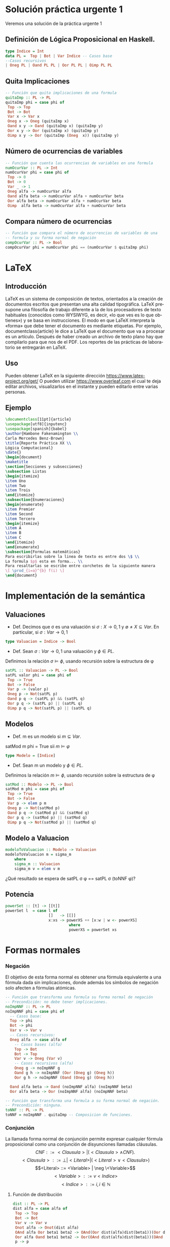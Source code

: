 #+LATEX_CLASS: article
#+LANGUAGE: es
#+LATEX_HEADER: \usepackage[AUTO]{babel}
#+LATEX_HEADER: \usepackage{fancyvrb}
#+OPTIONS: toc:nil
#+DATE:
#+AUTHOR: Dr. Miguel Carrillo Barajas \\
#+AUTHOR: Estefanía Prieto Larios \\
#+AUTHOR: Mauricio Esquivel Reyes \\
#+TITLE: Sesión de laboratorio 04 \\
#+TITLE: Lógica Computacional
* Solución práctica urgente 1
Veremos una solución de la práctica urgente 1
** Definición de Lógica Proposicional en Haskell.
#+begin_src haskell
type Indice = Int
data PL =  Top | Bot | Var Indice -- Casos base
--Casos recursivos
| Oneg PL | Oand PL PL | Oor PL PL | Oimp PL PL 
#+end_src
** Quita Implicaciones
#+begin_src haskell
-- Función que quita implicaciones de una formula
quitaImp :: PL -> PL
quitaImp phi = case phi of
 Top -> Top
 Bot -> Bot
 Var x -> Var x
 Oneg x -> Oneg (quitaImp x)
 Oand x y -> Oand (quitaImp x) (quitaImp y)
 Oor x y -> Oor (quitaImp x) (quitaImp y)
 Oimp x y -> Oor (quitaImp (Oneg  x)) (quitaImp y)
#+end_src 
** Número de ocurrencias de variables
#+begin_src haskell
-- Función que cuenta las ocurrencias de variables en una formula
numOcurVar :: PL -> Int
numOcurVar phi = case phi of
 Top -> 0
 Bot -> 0
 Var _ -> 1
 Oneg alfa -> numOcurVar alfa
 Oand alfa beta -> numOcurVar alfa + numOcurVar beta
 Oor alfa beta -> numOcurVar alfa + numOcurVar beta
 Oimp  alfa beta -> numOcurVar alfa + numOcurVar beta
#+end_src
** Compara número de ocurrencias 
#+begin_src haskell
-- Función que compara el número de ocurrencias de variables de una
-- formula y su forma normal de negación
compOcurVar :: PL -> Bool
compOcurVar phi = numOcurVar phi == (numOcurVar $ quitaImp phi)
#+end_src 
* LaTeX
** Introducción
\LaTeX{} es un sistema de composición de textos, orientados a la creación de documentos escritos que presentan una alta calidad tipográfica.
\LaTeX{} presupone una filosofía de trabajo diferente a la de los procesadores de texto habituales (conocidos como WYSIWYG, es decir, «lo que ves es lo que obtienes») y se basa en instrucciones. 
El modo en que LaTeX interpreta la «forma» que debe tener el documento es mediante etiquetas. Por ejemplo, documentclass{article} le dice a \LaTeX{} que el documento que va a procesar es un artículo.
Después de haber creado un archivo de texto plano hay que compilarlo para que nos de el PDF.
Los reportes de las prácticas de laboratorio se entregarán en \LaTeX{}.
** Uso
Pueden obtener \LaTeX{} en la siguiente dirección https://www.latex-project.org/get/
O pueden utilizar https://www.overleaf.com el cual te deja editar archivos, 
visualizarlos en el instante y  pueden editarlo entre varias personas.
** Ejemplo
#+begin_src latex
\documentclass[11pt]{article}
\usepackage[utf8]{inputenc}
\usepackage[spanish]{babel}
\author{Hambone Fakenamington \\
Carla Mercedes Benz-Brown}
\title{Reporte Práctica XX \\
Lógica Computacional}
\date{}
\begin{document}
\maketitle
\section{Secciones y subsecciones}
\subsection Listas
\begin{itemize}
\item Uno
\item Two
\item Trois
\end{itemize}
\subsection{Enumeraciones}
\begin{enumerate}
\item Premier
\item Second
\item Tercero
\begin{itemize}
\item A
\item B
\item C
\end{itemize}
\end{enumerate}
\subsection{Formulas matemáticas}
Para escribirlas sobre la linea de texto es entre dos \$ \\
La formula $p$ esta en forma... \\
Para resaltarlas se escribe entre corchetes de la siguiente manera
\[ \prod_{i=a}^{b} f(i) \]
\end{document}
#+end_src
* Implementación de la semántica
** Valuaciones
 + Def. Decimos que \sigma es una valuación si $\sigma: X \rightarrow {0,1}$ y $\emptyset \neq X \subseteq Var$.
   En particular, si $\sigma: Var \rightarrow {0,1}$  
#+begin_src haskell 
type Valuacion = Indice -> Bool
#+end_src
 * Def. Sean $\sigma: Var \rightarrow {0,1}$ una valuación  y $\phi \in PL$.
 Definimos la relación  $\sigma \models \phi$, usando recursión  sobre la estructura de \phi
#+begin_src haskell
satPL :: Valuacion -> PL -> Bool
satPL valor phi = case phi of
 Top -> True
 Bot -> False
 Var p -> (valor p)
 Oneg p -> Not(satPL p)
 Oand p q -> (satPL p) && (satPL q)
 Oor p q -> (satPL p) || (satPL q)
 Oimp p q -> Not(satPL p) || (satPL q)
#+end_src
** Modelos
 * Def. m es un modelo si $m \subseteq Var$.
 satMod m phi = True sii $m \models \varphi$
#+begin_src haskell 
type Modelo = [Indice]
#+end_src
 * Def. Sean m un modelo y $\phi \in PL$.
 Definimos la relación  $m \models \phi$, usando recursión  sobre la estructura de \phi
#+begin_src haskell
satMod :: Modelo -> PL -> Bool
satMod m phi = case phi of
 Top -> True
 Bot -> False
 Var p -> elem p m
 Oneg p -> Not(satMod p)
 Oand p q -> (satMod p) && (satMod q)
 Oor p q -> (satMod p) || (satMod q)
 Oimp p q -> Not(satMod p) || (satMod q)
#+end_src
** Modelo a Valuacion
#+begin_src haskell
modeloToValuacion :: Modelo -> Valuacion
modeloToValuacion m = sigma_m
    where
    sigma_m :: Valuacion
    sigma_m v = elem v m
#+end_src
 ¿Qué resultado se espera de satPL \sigma \phi == satPL \sigma (toNNF \phi)?
** Potencia
#+begin_src haskell
powerSet :: [t] -> [[t]]
powerSet l  = case l of
                   []   -> [[]]
                   x:xs -> powerXS ++ [x:w | w <- powerXS]
                            where
                            powerXS = powerSet xs 
#+end_src
* Formas normales
*** Negación
El objetivo de esta forma normal es obtener una fórmula equivalente a una fórmula dada sin
implicaciones, donde además los símbolos de negación solo afecten a fórmulas
atómicas.
#+begin_src haskell 
-- Función que transforma una formula su forma normal de negación
-- Precondición: no debe tener implicaciones.
noImpNNF :: PL -> PL
noImpNNF phi = case phi of
  -- Casos base:
  Top -> phi
  Bot -> phi
  Var v -> Var v
  -- Casos recursivos:
  Oneg alfa -> case alfa of
    -- Casos bases (alfa)
    Top -> Bot
    Bot -> Top
    Var v -> Oneg (Var v)
    -- Casos recursivos (alfa)
    Oneg g -> noImpNNF g
    Oand g h -> noImpNNF (Oor (Oneg g) (Oneg h))
    Oor g h -> noImpNNF (Oand (Oneg g) (Oneg h))

  Oand alfa beta -> Oand (noImpNNF alfa) (noImpNNF beta)
  Oor alfa beta -> Oor (noImpNNF alfa) (noImpNNF beta)

-- Función que transforma una formula a su forma normal de negación.
-- Precondición: ninguna.
toNNF :: PL -> PL
toNNF = noImpNNF . quitaImp -- Composicion de funciones.
#+end_src
*** Conjunción
La llamada forma normal de conjunción permite expresar cualquier fórmula proposicional como
una conjunción de disyunciones llamadas cláusulas.
\[CNF         ::= <Clausula> | (<Clausula> \land CNF).\]
\[<Clausula>  ::= \bot | <Literal>  | (<Literal> \lor <Clausula>)\]
\[<Literal>   ::= <Variable> | \neg \<Variable>\]
\[<Variable>  ::= v <Indice>\]
\[<Indice>    ::= i,  i \in \mathbb{N}\]

**** Función de distribución
#+begin_src haskell
dist :: PL -> PL
dist alfa = case alfa of
 Top -> Top
 Bot -> Bot
 Var v -> Var v
 Onot alfa -> Onot(dist alfa)
 OAnd alfa Oor beta1 beta2 -> OAnd(Oor dist(alfa)dist(beta1))(Oor dist(alfa) dist(beta2))
 Oor alfa Oand beta1 beta2 -> Oor(OAnd dist(alfa)dist(beta1))(OAnd dist(alfa) dist(beta2))
 p -> p
#+end_src

